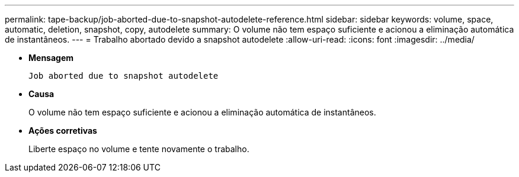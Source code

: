 ---
permalink: tape-backup/job-aborted-due-to-snapshot-autodelete-reference.html 
sidebar: sidebar 
keywords: volume, space, automatic, deletion, snapshot, copy, autodelete 
summary: O volume não tem espaço suficiente e acionou a eliminação automática de instantâneos. 
---
= Trabalho abortado devido a snapshot autodelete
:allow-uri-read: 
:icons: font
:imagesdir: ../media/


[role="lead"]
* *Mensagem*
+
`Job aborted due to snapshot autodelete`

* *Causa*
+
O volume não tem espaço suficiente e acionou a eliminação automática de instantâneos.

* *Ações corretivas*
+
Liberte espaço no volume e tente novamente o trabalho.



